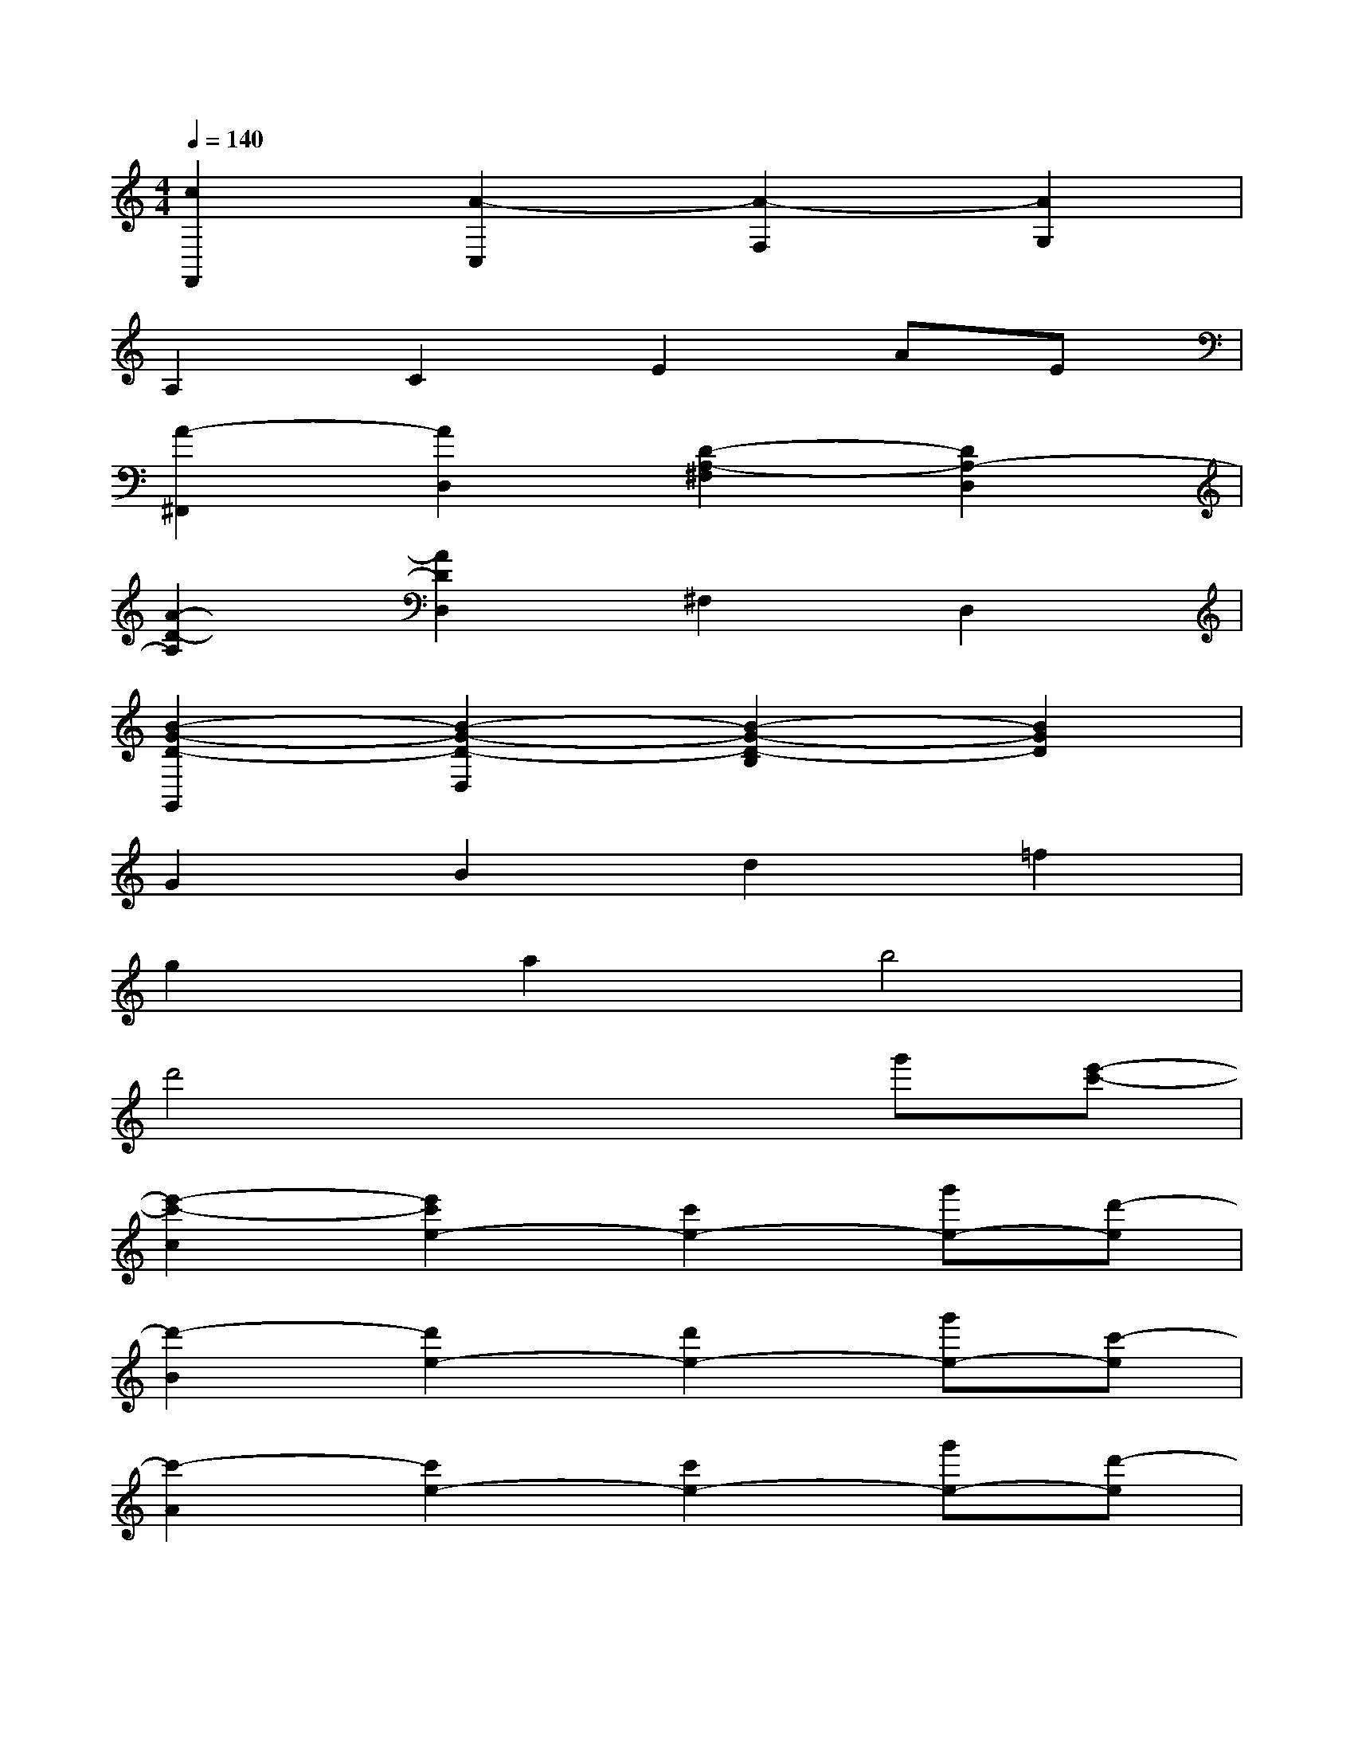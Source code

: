 X:1
T:
M:4/4
L:1/8
Q:1/4=140
K:C%0sharps
V:1
[c2F,,2][A2-C,2][A2-F,2][A2G,2]|
A,2C2E2AE|
[A2-^F,,2][A2D,2][D2-A,2-^F,2][D2A,2-D,2]|
[A2-D2-A,2][A2D2D,2]^F,2D,2|
[B2-G2-D2-G,,2][B2-G2-D2-D,2][B2-G2-D2-B,2][B2G2D2]|
G2B2d2=f2|
g2a2b4|
d'4x2g'[e'-c'-]|
[e'2-c'2-c2][e'2c'2e2-][c'2e2-][g'e-][d'-e]|
[d'2-B2][d'2e2-][d'2e2-][g'e-][c'-e]|
[c'2-A2][c'2e2-][c'2e2-][g'e-][d'-e]|
[d'2-B2][d'2e2-][d'2e2-][g'e-][e'-e]|
[e'2-c2][e'2e2-][e'2e2-][g'e-][d'-e]|
[d'2-B2][d'2e2-][d'2e2-][g'e-][c'-e]|
[c'2-A2][c'2e2-][c'2e2-][g'e-][d'e]|
Bec'a'ed'g'e